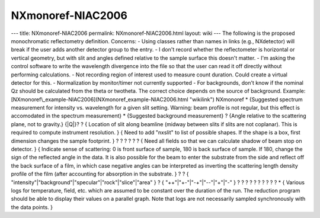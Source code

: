 ==================
NXmonoref-NIAC2006
==================


--- title: NXmonoref-NIAC2006 permalink: NXmonoref-NIAC2006.html layout:
wiki --- The following is the proposed monochromatic reflectometry
definition. Concerns: - Using classes rather than names in links (e.g.,
NXdetector) will break if the user adds another detector group to the
entry. - I don't record whether the reflectometer is horizontal or
vertical geometry, but with slit and angles defined relative to the
sample surface this doesn't matter. - I'm asking the control software to
write the wavelength divergence into the file so that the user can read
it off directly without performing calculations. - Not recording region
of interest used to measure count duration. Could create a virtual
detector for this. - Normalization by monitor/timer not currently
supported - For backgrounds, don't know if the nominal Qz should be
calculated from the theta or twotheta. The correct choice depends on
the source of background. Example:
[NXmonoref\\_example-NIAC2006](NXmonoref_example-NIAC2006.html
"wikilink")
NXmonoref \* {Suggested spectrum measurement for intensity vs.
wavelength for a given slit setting. Warning: beam profile is not
regular, but this effect is accomodated in the spectrum measurement} \*
{Suggested background measurement} ? {Angle relative to the scattering
plane, not to gravity.} {\|Q\|}? ? { Location of slit along beamline
(midway between slits if slits are not coplanar). This is required to
compute instrument resolution. } { Need to add "nxslit" to list of
possible shapes. If the shape is a box, first dimension changes the
sample footprint. } ? ? ? ? ? ? { Need all fields so that we can
calculate shadow of beam stop on detector. } { Indicate sense of
scattering: 0 is front surface of sample, 180 is back surface of sample.
If 180, change the sign of the reflected angle in the data. It is also
possible for the beam to enter the substrate from the side and reflect
off the back surface of a film, in which case negative angles can be
interpreted as inverting the scattering length density profile of the
film (after accounting for absorption in the substrate. } ? ? {
"intensity"\|"background"\|"specular"\|"rock"\|"slice"\|"area" } ? {
"++"\|"+-"\|"-+"\|"--"\|"+"\|"-" } ? ? ? ? ? ? ? ? ? ? \* { Various logs
for temperature, field, etc. which are assumed to be constant over the
duration of the run. The reduction program should be able to display
their values on a parallel graph. Note that logs are not necessarily
sampled synchronously with the data points. }

